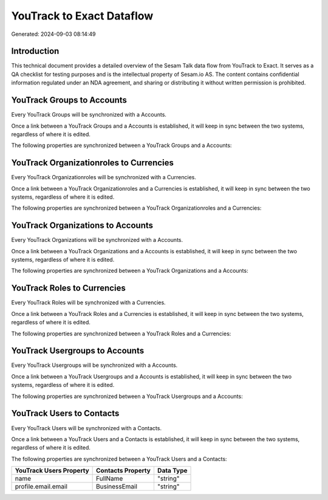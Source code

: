 ==========================
YouTrack to Exact Dataflow
==========================

Generated: 2024-09-03 08:14:49

Introduction
------------

This technical document provides a detailed overview of the Sesam Talk data flow from YouTrack to Exact. It serves as a QA checklist for testing purposes and is the intellectual property of Sesam.io AS. The content contains confidential information regulated under an NDA agreement, and sharing or distributing it without written permission is prohibited.

YouTrack Groups to  Accounts
----------------------------
Every YouTrack Groups will be synchronized with a  Accounts.

Once a link between a YouTrack Groups and a  Accounts is established, it will keep in sync between the two systems, regardless of where it is edited.

The following properties are synchronized between a YouTrack Groups and a  Accounts:

.. list-table::
   :header-rows: 1

   * - YouTrack Groups Property
     -  Accounts Property
     -  Data Type


YouTrack Organizationroles to  Currencies
-----------------------------------------
Every YouTrack Organizationroles will be synchronized with a  Currencies.

Once a link between a YouTrack Organizationroles and a  Currencies is established, it will keep in sync between the two systems, regardless of where it is edited.

The following properties are synchronized between a YouTrack Organizationroles and a  Currencies:

.. list-table::
   :header-rows: 1

   * - YouTrack Organizationroles Property
     -  Currencies Property
     -  Data Type


YouTrack Organizations to  Accounts
-----------------------------------
Every YouTrack Organizations will be synchronized with a  Accounts.

Once a link between a YouTrack Organizations and a  Accounts is established, it will keep in sync between the two systems, regardless of where it is edited.

The following properties are synchronized between a YouTrack Organizations and a  Accounts:

.. list-table::
   :header-rows: 1

   * - YouTrack Organizations Property
     -  Accounts Property
     -  Data Type


YouTrack Roles to  Currencies
-----------------------------
Every YouTrack Roles will be synchronized with a  Currencies.

Once a link between a YouTrack Roles and a  Currencies is established, it will keep in sync between the two systems, regardless of where it is edited.

The following properties are synchronized between a YouTrack Roles and a  Currencies:

.. list-table::
   :header-rows: 1

   * - YouTrack Roles Property
     -  Currencies Property
     -  Data Type


YouTrack Usergroups to  Accounts
--------------------------------
Every YouTrack Usergroups will be synchronized with a  Accounts.

Once a link between a YouTrack Usergroups and a  Accounts is established, it will keep in sync between the two systems, regardless of where it is edited.

The following properties are synchronized between a YouTrack Usergroups and a  Accounts:

.. list-table::
   :header-rows: 1

   * - YouTrack Usergroups Property
     -  Accounts Property
     -  Data Type


YouTrack Users to  Contacts
---------------------------
Every YouTrack Users will be synchronized with a  Contacts.

Once a link between a YouTrack Users and a  Contacts is established, it will keep in sync between the two systems, regardless of where it is edited.

The following properties are synchronized between a YouTrack Users and a  Contacts:

.. list-table::
   :header-rows: 1

   * - YouTrack Users Property
     -  Contacts Property
     -  Data Type
   * - name
     - FullName
     - "string"
   * - profile.email.email
     - BusinessEmail
     - "string"


